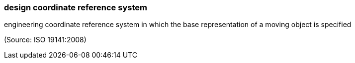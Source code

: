 === design coordinate reference system

engineering coordinate reference system in which the base representation of a moving object is specified

(Source: ISO 19141:2008)

